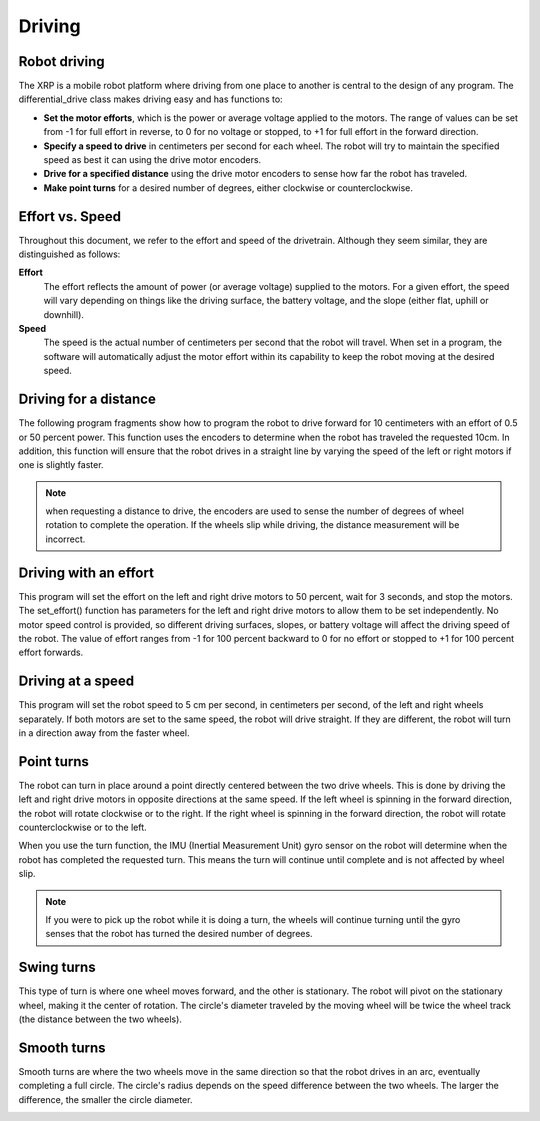 Driving
=======

Robot driving
-------------
The XRP is a mobile robot platform where driving from one place to
another is central to the design of any program. The
differential_drive class makes driving easy and has functions to:

* **Set the motor efforts**, which is the power or average voltage
  applied to the motors. The range of values can be set from -1 for
  full effort in reverse, to 0 for no voltage or stopped,
  to +1 for full effort in the forward direction.

* **Specify a speed to drive** in centimeters per second for each wheel.
  The robot will try to maintain the specified speed as best it can
  using the drive motor encoders.

* **Drive for a specified distance** using the drive motor encoders to
  sense how far the robot has traveled.

* **Make point turns** for a desired number of degrees, either clockwise
  or counterclockwise.

Effort vs. Speed
----------------
Throughout this document, we refer to the effort and speed of the
drivetrain. Although they seem similar, they are distinguished as
follows:

**Effort**
    The effort reflects the amount of power (or average voltage)
    supplied to the motors. For a given effort, the speed will
    vary depending on things like the driving surface, the
    battery voltage, and the slope (either flat, uphill or downhill).

**Speed**
    The speed is the actual number of centimeters per second that
    the robot will travel. When set in a program, the software will
    automatically adjust the motor effort within its capability to
    keep the robot moving at the desired speed.

Driving for a distance
----------------------
The following program fragments show how to program the robot to drive forward for 10 centimeters with an effort of 0.5 or 50 percent power. This function uses the encoders to determine when the robot has traveled the requested 10cm. In addition, this function will ensure that the robot drives in a straight line by varying the speed of the left or right motors if one is slightly faster.

.. image:: images/Picture4.png
    :width: 300

.. image:: images/Picture5.png
    :width: 300

.. note::
  when requesting a distance to drive, the encoders are used to sense the number of degrees of wheel rotation to complete the operation. If the wheels slip while driving, the distance measurement will be incorrect.

Driving with an effort
----------------------
This program will set the effort on the left and right drive motors
to 50 percent, wait for 3 seconds, and stop the motors. The
set_effort() function has parameters for the left and right
drive motors to allow them to be set independently. No motor speed
control is provided, so different driving surfaces, slopes, or
battery voltage will affect the driving speed of the robot.
The value of effort ranges from -1 for 100 percent backward to
0 for no effort or stopped to +1 for 100 percent effort forwards.

.. image:: images/Picture8.png
    :width: 400

.. image:: images/Picture6.png
    :width: 300


Driving at a speed
------------------
This program will set the robot speed to 5 cm per second, in
centimeters per second, of the left and right wheels separately.
If both motors are set to the same speed, the robot will drive
straight. If they are different, the robot will turn in a direction
away from the faster wheel.

.. image:: images/Picture7.png
    :width: 300

Point turns
-----------
.. image:: images/PointTurn.gif
    :width: 300

The robot can turn in place around a point directly centered between
the two drive wheels. This is done by driving the left and right drive
motors in opposite directions at the same speed. If the left wheel is
spinning in the forward direction, the robot will rotate clockwise
or to the right. If the right wheel is spinning in the forward
direction, the robot will rotate counterclockwise or to the left.

.. image:: images/Picture9.png
    :width: 300

.. image:: images/Picture10.png
    :width: 300

When you use the turn function, the IMU (Inertial Measurement Unit)
gyro sensor on the robot will determine when the robot has completed
the requested turn. This means the turn will continue until complete
and is not affected by wheel slip. 

.. note:: 
    If you were to pick up the robot while it is doing a turn,
    the wheels will continue turning until the gyro senses that the
    robot has turned the desired number of degrees.

Swing turns
-----------
This type of turn is where one wheel moves forward, and the other
is stationary. The robot will pivot on the stationary wheel,
making it the center of rotation. The circle's diameter traveled by
the moving wheel will be twice the wheel track (the distance between
the two wheels).

.. image:: images/SwingTurn.gif
    :width: 300

Smooth turns
------------
Smooth turns are where the two wheels move in the same direction
so that the robot drives in an arc, eventually completing a full
circle. The circle's radius depends on the speed difference between
the two wheels. The larger the difference, the smaller the circle
diameter.

.. image:: images/SmoothTurn.gif
    :width: 300